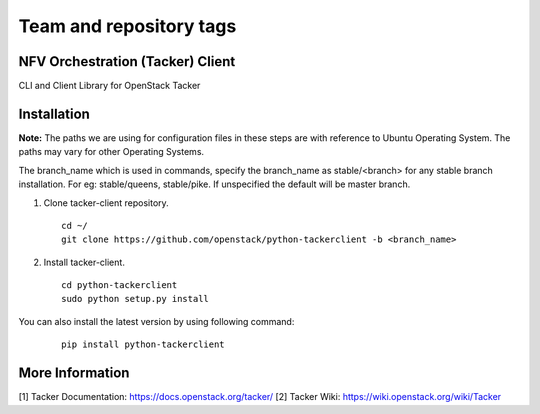 ========================
Team and repository tags
========================

.. image:: https://governance.openstack.org/tc/badges/python-tackerclient.svg
    :target: https://governance.openstack.org/tc/reference/tags/index.html

.. Change things from this point on

NFV Orchestration (Tacker) Client
=================================

CLI and Client Library for OpenStack Tacker

Installation
============

**Note:** The paths we are using for configuration files in these steps
are with reference to Ubuntu Operating System. The paths may vary for
other Operating Systems.

The branch_name which is used in commands, specify the branch_name
as stable/<branch> for any stable branch installation. For eg:
stable/queens, stable/pike. If unspecified the default will be
master branch.

1. Clone tacker-client repository.

  ::

    cd ~/
    git clone https://github.com/openstack/python-tackerclient -b <branch_name>


2. Install tacker-client.

  ::

    cd python-tackerclient
    sudo python setup.py install


You can also install the latest version by using following command:

  ::

    pip install python-tackerclient


More Information
================

[1] Tacker Documentation: https://docs.openstack.org/tacker/
[2] Tacker Wiki: https://wiki.openstack.org/wiki/Tacker
